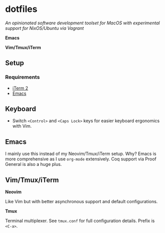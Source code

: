 * dotfiles

/An opinionated software development toolset for MacOS with experimental support for NixOS/Ubuntu via Vagrant/

[[file:https://raw.githubusercontent.com/stilesb/dotfiles/master/emacs.png]]

*Emacs*

[[file:https://raw.githubusercontent.com/stilesb/dotfiles/master/vim.png]]

*Vim/Tmux/iTerm*

** Setup

*** Requirements

- [[https://www.iterm2.com/index.html][iTerm 2]]
- [[https://emacsformacosx.com/][Emacs]]

** Keyboard

- Switch =<Control>= and =<Caps Lock>= keys for easier keyboard ergonomics with Vim.

** Emacs

I mainly use this instead of my Neovim/Tmux/iTerm setup. Why? Emacs is more comprehensive as I use =org-mode= extensively. Coq support via Proof General is also a huge plus.

** Vim/Tmux/iTerm

*Neovim*

Like Vim but with better asynchronous support and default configurations.

*Tmux*

Terminal multiplexer. See =tmux.conf= for full configuration details. Prefix is =<C-a>=.

